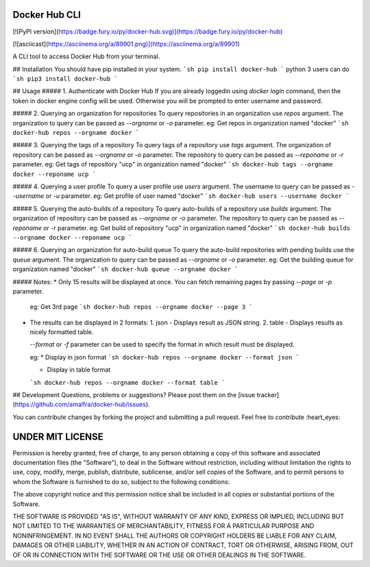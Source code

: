 Docker Hub CLI
========
[![PyPI version](https://badge.fury.io/py/docker-hub.svg)](https://badge.fury.io/py/docker-hub)

[![asciicast](https://asciinema.org/a/89901.png)](https://asciinema.org/a/89901)

A CLI tool to access Docker Hub from your terminal.

## Installation
You should have pip installed in your system.
```sh
pip install docker-hub
```
python 3 users can do
```sh
pip3 install docker-hub
```

## Usage
##### 1. Authenticate with Docker Hub
If you are already loggedin using `docker login` command, then the token in docker engine config will be used. Otherwise you will be prompted to enter username and password.

##### 2. Querying an organization for repositories
To query repositories in an organization use `repos` argument. The organization to query can be passed as `--orgname` or `-o` parameter.
eg: Get repos in organization named "docker"
```sh
docker-hub repos --orgname docker
```

##### 3. Querying the tags of a repository
To query tags of a repository use `tags` argument. The organization of repository can be passed as `--orgname` or `-o` parameter. The repository to query can be passed as `--reponame` or `-r` parameter.
eg: Get tags of repository "ucp" in organization named "docker"
```sh
docker-hub tags --orgname docker --reponame ucp
```

##### 4. Querying a user profile
To query a user profile use `users` argument. The username to query can be passed as `--username` or `-u` parameter.
eg: Get profile of user named "docker"
```sh
docker-hub users --username docker
```

##### 5. Querying the auto-builds of a repository
To query auto-builds of a repository use `builds` argument. The organization of repository can be passed as `--orgname` or `-o` parameter. The repository to query can be passed as `--reponame` or `-r` parameter.
eg: Get build of repository "ucp" in organization named "docker"
```sh
docker-hub builds --orgname docker --reponame ucp
```

##### 6. Querying an organization for auto-build queue
To query the auto-build repositories with pending builds use the `queue` argument. The organization to query can be passed as `--orgname` or `-o` parameter.
eg: Get the building queue for organization named "docker"
```sh
docker-hub queue --orgname docker
```

##### Notes:
* Only 15 results will be displayed at once. You can fetch remaining pages by passing `--page` or `-p` parameter.

  eg: Get 3rd page
  ```sh
  docker-hub repos --orgname docker --page 3
  ```
* The results can be displayed in 2 formats:
  1. json - Displays result as JSON string.
  2. table - Displays results as nicely formatted table.

  `--format` or `-f` parameter can be used to specify the format in which result must be displayed.

  eg:
  * Display in json format
  ```sh
  docker-hub repos --orgname docker --format json
  ```

  * Display in table format
  ```sh
  docker-hub repos --orgname docker --format table
  ```

## Development
Questions, problems or suggestions? Please post them on the [issue tracker](https://github.com/amalfra/docker-hub/issues).

You can contribute changes by forking the project and submitting a pull request. Feel free to contribute :heart_eyes:

UNDER MIT LICENSE
=================
Permission is hereby granted, free of charge, to any person obtaining a copy of this software and associated documentation files (the "Software"), to deal in the Software without restriction, including without limitation the rights to use, copy, modify, merge, publish, distribute, sublicense, and/or sell copies of the Software, and to permit persons to whom the Software is furnished to do so, subject to the following conditions:

The above copyright notice and this permission notice shall be included in all copies or substantial portions of the Software.

THE SOFTWARE IS PROVIDED "AS IS", WITHOUT WARRANTY OF ANY KIND, EXPRESS OR IMPLIED, INCLUDING BUT NOT LIMITED TO THE WARRANTIES OF MERCHANTABILITY, FITNESS FOR A PARTICULAR PURPOSE AND NONINFRINGEMENT. IN NO EVENT SHALL THE AUTHORS OR COPYRIGHT HOLDERS BE LIABLE FOR ANY CLAIM, DAMAGES OR OTHER LIABILITY, WHETHER IN AN ACTION OF CONTRACT, TORT OR OTHERWISE, ARISING FROM, OUT OF OR IN CONNECTION WITH THE SOFTWARE OR THE USE OR OTHER DEALINGS IN THE SOFTWARE.


